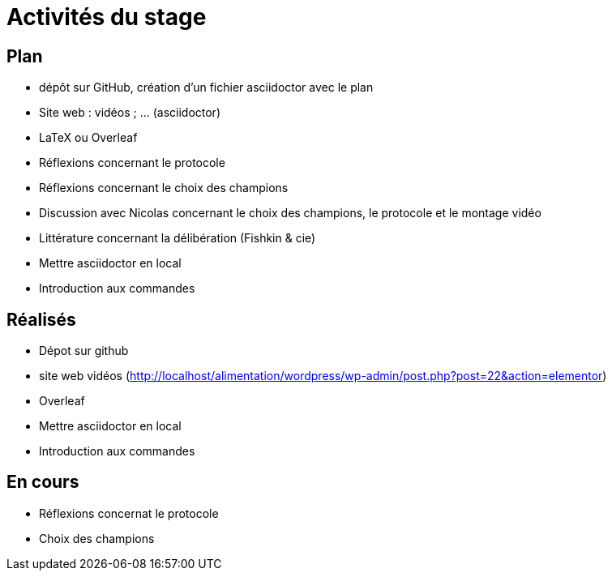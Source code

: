 =  Activités du stage

== Plan
- dépôt sur GitHub, création d’un fichier asciidoctor avec le plan
- Site web : vidéos ; … (asciidoctor)
- LaTeX ou Overleaf
- Réflexions concernant le protocole
- Réflexions concernant le choix des champions
- Discussion avec Nicolas concernant le choix des champions, le protocole et le montage vidéo
- Littérature concernant la délibération (Fishkin & cie)
- Mettre asciidoctor en local
- Introduction aux commandes

== Réalisés
- Dépot  sur github
- site web vidéos (http://localhost/alimentation/wordpress/wp-admin/post.php?post=22&action=elementor)
-  Overleaf
- Mettre asciidoctor en local
- Introduction aux commandes

== En cours
- Réflexions concernat le protocole
- Choix des champions
